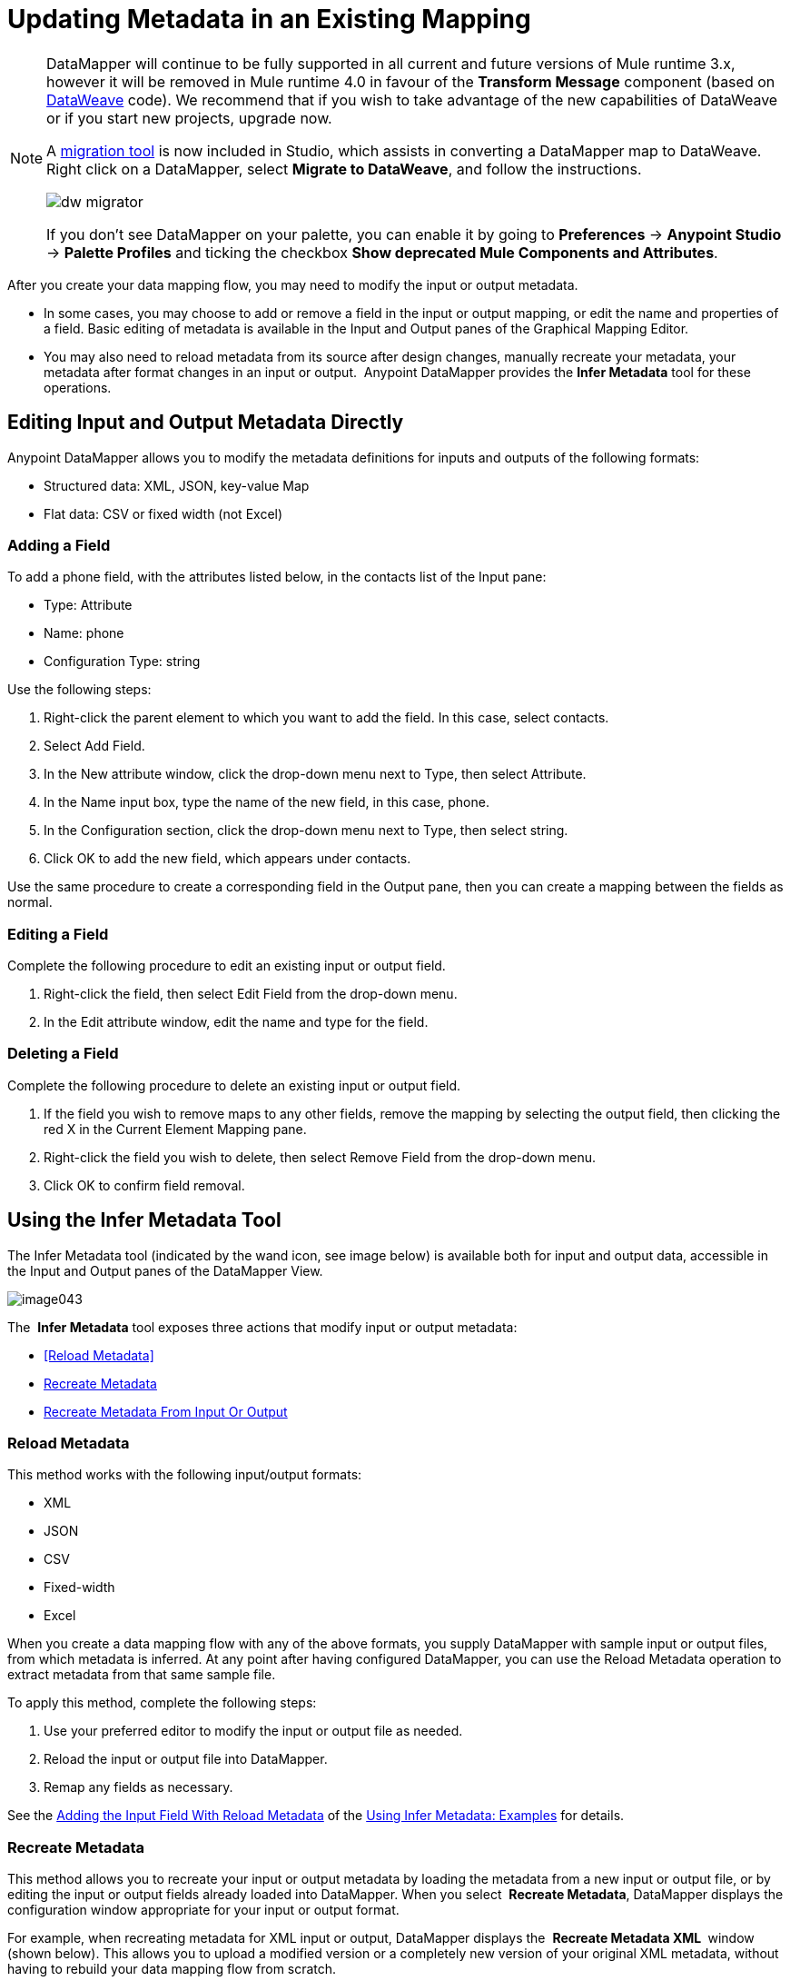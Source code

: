 = Updating Metadata in an Existing Mapping
:keywords: datamapper

[NOTE]
====
DataMapper will continue to be fully supported in all current and future versions of Mule runtime 3.x, however it will be removed in Mule runtime 4.0 in favour of the *Transform Message* component (based on link:/mule-user-guide/v/3.8/dataweave[DataWeave] code). We recommend that if you wish to take advantage of the new capabilities of DataWeave or if you start new projects, upgrade now.

A link:/mule-user-guide/v/3.8/dataweave-migrator[migration tool] is now included in Studio, which assists in converting a DataMapper map to DataWeave. Right click on a DataMapper, select *Migrate to DataWeave*, and follow the instructions.

image:dw_migrator_script.png[dw migrator]

If you don't see DataMapper on your palette, you can enable it by going to *Preferences* -> *Anypoint Studio* -> *Palette Profiles* and ticking the checkbox *Show deprecated Mule Components and Attributes*.
====

After you create your data mapping flow, you may need to modify the input or output metadata.

* In some cases, you may choose to add or remove a field in the input or output mapping, or edit the name and properties of a field. Basic editing of metadata is available in the Input and Output panes of the Graphical Mapping Editor.
* You may also need to reload metadata from its source after design changes, manually recreate your metadata, your metadata after format changes in an input or output.  Anypoint DataMapper provides the *Infer Metadata* tool for these operations.

== Editing Input and Output Metadata Directly

Anypoint DataMapper allows you to modify the metadata definitions for inputs and outputs of the following formats:

* Structured data: XML, JSON, key-value Map
* Flat data: CSV or fixed width (not Excel)

=== Adding a Field

To add a phone field, with the attributes listed below, in the contacts list of the Input pane:

* Type: Attribute
* Name: phone
* Configuration Type: string

Use the following steps:

. Right-click the parent element to which you want to add the field. In this case, select contacts.
. Select Add Field.
. In the New attribute window, click the drop-down menu next to Type, then select Attribute.
. In the Name input box, type the name of the new field, in this case, phone.
. In the Configuration section, click the drop-down menu next to Type, then select string.
. Click OK to add the new field, which appears under contacts.

Use the same procedure to create a corresponding field in the Output pane, then you can create a mapping between the fields as normal.

=== Editing a Field

Complete the following procedure to edit an existing input or output field.

. Right-click the field, then select Edit Field from the drop-down menu.
. In the Edit attribute window, edit the name and type for the field.

=== Deleting a Field

Complete the following procedure to delete an existing input or output field.

. If the field you wish to remove maps to any other fields, remove the mapping by selecting the output field, then clicking the red X in the Current Element Mapping pane.
. Right-click the field you wish to delete, then select Remove Field from the drop-down menu.
. Click OK to confirm field removal.

== Using the Infer Metadata Tool

The Infer Metadata tool (indicated by the wand icon, see image below) is available both for input and output data, accessible in the Input and Output panes of the DataMapper View.

image:image043.png[image043]

The  *Infer Metadata* tool exposes three actions that modify input or output metadata:

* <<Reload Metadata>>
* <<Recreate Metadata>>
* <<Recreate Metadata From Input Or Output>>

=== *Reload Metadata*

This method works with the following input/output formats:

* XML
* JSON
* CSV
* Fixed-width
* Excel

When you create a data mapping flow with any of the above formats, you supply DataMapper with sample input or output files, from which metadata is inferred. At any point after having configured DataMapper, you can use the Reload Metadata operation to extract metadata from that same sample file.

To apply this method, complete the following steps:

. Use your preferred editor to modify the input or output file as needed.
. Reload the input or output file into DataMapper.
. Remap any fields as necessary.

See the <<Adding the Input Field With Reload Metadata>> of the <<Using Infer Metadata: Examples>> for details.

=== Recreate Metadata

This method allows you to recreate your input or output metadata by loading the metadata from a new input or output file, or by editing the input or output fields already loaded into DataMapper. When you select  *Recreate Metadata*, DataMapper displays the configuration window appropriate for your input or output format.

For example, when recreating metadata for XML input or output, DataMapper displays the  *Recreate Metadata XML* ** **window (shown below). This allows you to upload a modified version or a completely new version of your original XML metadata, without having to rebuild your data mapping flow from scratch.

image:image049.png[image049]

See the <<Adding the Output Field With Recreate Metadata>> of the example for details.

=== Recreate Metadata From Input Or Output

With this method, DataMapper attempts to infer the input or output metadata from the opposite side of the mapping, and to modify the input or output metadata (whichever you selected) to match the metadata on the opposite side.

For example, if you add, delete or modify fields to the input metadata, you can use this method to that DataMapper automatically infer and insert matching fields in the output metadata. The reverse is also true: if you modify the output metadata,   DataMapper can automatically modify the input metadata to match the output.

[WARNING]
====
*Recreating Metadata with Complex Mappings* +

Use this tool with care if you are working with complex mappings, since even a slight logical error in the fields to match can produce unexpected results.
====

[NOTE]
====
*DataMapper, Connectors and DataSense* +

DataSense-enabled connectors retrieve from the connected source system full metadata for supported operations and objects, including any custom objects and fields. If you model a flow to include a connector as an input to or output from a DataMapper, Mule uses metadata retrieved from the connected system–a SaaS provider, for example–and feeds that data into the DataMapper to automate correct input and output metadata setup. See link:/anypoint-studio/v/5/datasense[DataSense] and link:/anypoint-studio/v/5/using-perceptive-flow-design[Using Perceptive Flow Design] for more details.
====

== Using Infer Metadata: Examples

This example shows several uses of the Infer Metadata features.

=== Configuration Employed In These Examples

The following sections illustrate how to add, edit and remove fields in a CSV to XML data map. Though the examples pertain to the CSV input data, the same procedures apply for the XML output data. The DataMapper transformer uses the following configuration:

* *Input:* CSV
* *Output:* XML
* **Input file:** `$PROJECT_HOME/src/test/resources/contacts.csv`
* *Sample XML output file*: `$PROJECT_HOME/src/test/resources/users.xml`

 Click to see the input CSV file

 Click to see the sample output XML file

 Click to see the resulting XML output

The image below illustrates the initial DataMapper view.

image:image046.png[image046]

=== Adding the Input Field With Reload Metadata

After we configured the data mapping flow (see <<Configuration Employed In These Examples>>), we found we needed to add a field in the input file. 

1.     Locate the input file that you provided for DataMapper, in this case  `src/test/resources/contacts.csv` , and edit it to add the new field. For this example, add the field  `Phone` at the end of the header, then fill in with information as shown below.

[source, code, linenums]
----
Name,Last Name,Street,ZipCode,Phone
John,Doe,123 Main Street,111,2222-2222
Jane,Doe,345 Main Street,111,3333-3333
----

2.     In the Input pane of the DataMapper view, click the  *Infer Metadata* icon, then select  *Reload Metadata*. +
 image:image047.png[image047]

The Input pane in the DataMapper will now display the  `Phone` field, as shown below.

image:image048.png[image048]

[WARNING]
====
*Mapping Changes after Reloading Metadata*

Reloading metadata from a modified input or output file may cause DataMapper to delete existing fields. For example, if your configured mapping contains the field  `Name`, and the file that you reload into DataMapper does not contain the field  `Name`, DataMapper will remove that field from the mapping. In such a case, you will have to manually remove any references to the deleted field.
====

=== Adding the Output Field With Recreate Metadata

Complete the following steps to add the new field  `Phone` to your output XML.

1.     Locate the output file that you provided for DataMapper, in this case  `src/test/resources/user.xml`, then edit it to add the new field. For this example, add the element  `Phone`, as shown below.

[source, xml, linenums]
----
<users>
    <user>
        <name></name>
        <lastName></lastName>
        <street></street>
        <zipCode></zipCode>
        <Phone></Phone>
    </user>
</users>
----

2.     In the Output pane in the DataMapper view, click the  *Infer Metadata* icon, then select *Recreate Metadata*. The *Recreate Metadata XML* dialog opens. +
 +
 image:image049.png[image049]

3.     Click  *Generate schema from xml*.

4.     Browse to, then select, the sample output XML file, then click  *OK*.

5.     Studio asks you to confirm that you wish to overwrite the original XML schema file. Click  *OK* to confirm.

6.     Click the  *Infer Metadata* tool, then click  *Reload Metadata*. The output XML includes the new  `Phone` field, as shown below.

image:image050.png[image050]

7.     Manually map the input and output  `Phone` fields.

8.     A preview of the data mapping flow produces the following output:

[source, xml, linenums]
----
<users>
  <user>
    <name>John</name>
    <lastName>Doe</lastName>
    <street>123 Main Street</street>
    <zipCode>111</zipCode>
    <Phone>2222-2222</Phone>
  </user>
</users>
<users>
  <user>
    <name>Jane</name>
    <lastName>Doe</lastName>
    <street>345 Main Street</street>
    <zipCode>111</zipCode>
    <Phone>3333-3333</Phone>
  </user>
</users>
----

=== Adding the Output Field With Recreate Metadata from Input/Output

This section shows how to use the  **Recreate Metadata from Input/Output** method to achieve the same result as in the previous section, i.e. add the field  `Phone` to the output XML.

When applied in the output data, Recreate Metadata attempts to modify the output data so that it matches the input data. If, as in this example, you have added a new field in the input data, DataMapper creates a new field with identical name in the output data.

After adding the `Phone`  field in the input CSV, click the  *Infer Metadata*  tool in the Output pane, and select  *Recreate Metadata From Input*. DataMapper will automatically create the new  `Phone`  field in the output XML, as an attribute with the following parameters:    

* *Name:* `Phone`
* *Type:* `string`
* *Namespace:* `default`

If you delete a field from your input data and then select  **Recreate Data From Input,** DataMapper deletes the corresponding output field, if it exists.

You can recreate the input metadata from the output metadata. In the Input pane, follow the process as outlined immediately above: click  *Infer Metadata*, then select  *Recreate Data From Output*. In this case, DataMapper adds or deletes input fields to adapt the input fields to the output fields.

[WARNING]
====
*Recreating Metadata in Complex Mappings* +

Use this tool with care if you are working with complex mappings, since even a slight logical error in the fields to match can produce unexpected results.
====
